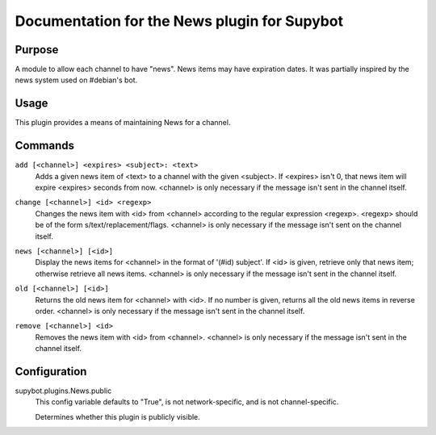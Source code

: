 .. _plugin-News:

Documentation for the News plugin for Supybot
=============================================

Purpose
-------

A module to allow each channel to have "news".  News items may have expiration
dates.
It was partially inspired by the news system used on #debian's bot.

Usage
-----

This plugin provides a means of maintaining News for a channel.

.. _commands-News:

Commands
--------

.. _command-news-add:

``add [<channel>] <expires> <subject>: <text>``
  Adds a given news item of <text> to a channel with the given <subject>. If <expires> isn't 0, that news item will expire <expires> seconds from now. <channel> is only necessary if the message isn't sent in the channel itself.

.. _command-news-change:

``change [<channel>] <id> <regexp>``
  Changes the news item with <id> from <channel> according to the regular expression <regexp>. <regexp> should be of the form s/text/replacement/flags. <channel> is only necessary if the message isn't sent on the channel itself.

.. _command-news-news:

``news [<channel>] [<id>]``
  Display the news items for <channel> in the format of '(#id) subject'. If <id> is given, retrieve only that news item; otherwise retrieve all news items. <channel> is only necessary if the message isn't sent in the channel itself.

.. _command-news-old:

``old [<channel>] [<id>]``
  Returns the old news item for <channel> with <id>. If no number is given, returns all the old news items in reverse order. <channel> is only necessary if the message isn't sent in the channel itself.

.. _command-news-remove:

``remove [<channel>] <id>``
  Removes the news item with <id> from <channel>. <channel> is only necessary if the message isn't sent in the channel itself.

.. _conf-News:

Configuration
-------------

.. _conf-supybot.plugins.News.public:


supybot.plugins.News.public
  This config variable defaults to "True", is not network-specific, and is not channel-specific.

  Determines whether this plugin is publicly visible.


